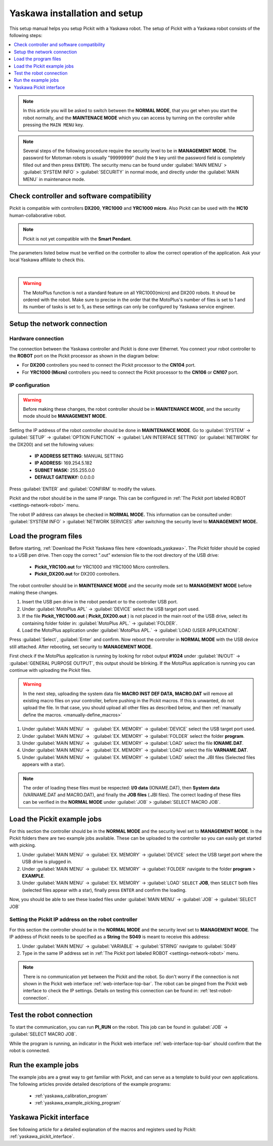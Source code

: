 .. _yaskawa_installation_and_setup:

Yaskawa installation and setup
==============================

This setup manual helps you setup Pickit with a Yaskawa robot. The
setup of Pickit with a Yaskawa robot consists of the following steps:

.. contents::
    :backlinks: top
    :local:
    :depth: 1

.. note:: 
  In this article you will be asked to switch between the **NORMAL MODE**, that you get when you start the robot normally, and the **MAINTENACE MODE** which you can access by turning on the controller while pressing the ``MAIN MENU`` key.

.. note:: 
  Several steps of the following procedure require the security level to be in **MANAGEMENT MODE**. The password for Motoman robots is usually "99999999" (hold the ``9`` key until the password field is completely filled out and then press ``ENTER``). The security menu can be found under :guilabel:`MAIN MENU` > :guilabel:`SYSTEM INFO` > :guilabel:`SECURITY` in normal mode, and directly under the :guilabel:`MAIN MENU` in maintenance mode.


Check controller and software compatibility
-------------------------------------------

Pickit is compatible with controllers **DX200**, **YRC1000** and **YRC1000 micro**.
Also Pickit can be used with the **HC10** human-collaborative robot.

.. note:: Pickit is not yet compatible with the **Smart Pendant**.

The parameters listed below must be verified on the controller to allow the correct operation of the application.
Ask your local Yaskawa affiliate to check this.

.. details:: LAN INTERFACE SETTING set to MANUAL SETTING

  +----------------------------------------------------------------------------+
  | This setting is accessed in the **MAINTENANCE MODE.**                      |
  |                                                                            |
  | The security mode should be **MANAGEMENT MODE.**                           |
  |                                                                            |
  | :guilabel:`SYSTEM` > :guilabel:`SETUP` > :guilabel:`OPTION FUNCTION` >     |
  | :guilabel:`LAN INTERFACE SETTING` > :guilabel:`HOST SETTING`               |
  |                                                                            |
  +----------------------------------------------------------------------------+

.. details:: The MACRO INST. set ON

  +----------------------------------------------------------------------------+
  | This is the default setting on the YRC1000  and YRC1000micro. However,     |
  | it could be verified when **SELECT MACRO JOB** can be seen in the          |
  | **JOB** menu.                                                              |
  |                                                                            |
  | The security mode should be **MANAGEMENT MODE.**                           |
  |                                                                            |
  | .. image:: /assets/images/robot-integrations/yaskawa/yaskawa-macro.png     |
  +----------------------------------------------------------------------------+

.. details:: MotoPlus function set to USED

  +----------------------------------------------------------------------------+
  | This setting is accessed in the **MAINTENANCE MODE.**                      |
  |                                                                            |
  | The security mode should be **MANAGEMENT MODE.**                           |
  |                                                                            |
  | :guilabel:`SYSTEM` > :guilabel:`SETUP` > :guilabel:`OPTION FUNCTION` >     |
  | :guilabel:`MotoPlus FUNC.`                                                 |
  |                                                                            |
  +----------------------------------------------------------------------------+

|

.. warning::
  The MotoPlus function is not a standard feature on all YRC1000(micro) and DX200 robots. It shoud be ordered with the robot. Make sure to precise in the order that the MotoPlus's number of files is set to 1 and its number of tasks is set to 5, as these settings can only be configured by Yaskawa service engineer.

Setup the network connection
----------------------------

Hardware connection
~~~~~~~~~~~~~~~~~~~

The connection between the Yaskawa controller and Pickit is done over Ethernet. You connect your robot controller to the **ROBOT** port on the Pickit processor as shown in the diagram below:

.. image:: /assets/images/robot-integrations/yaskawa/yaskawa-ethernet-ports.png

- For **DX200** controllers you need to connect the Pickit processor to the **CN104** port.
- For **YRC1000 (Micro)** controllers you need to connect the Pickit processor to the **CN106** or **CN107** port.

IP configuration
~~~~~~~~~~~~~~~~

.. warning::
  Before making these changes, the robot controller should be in **MAINTENANCE MODE**, and the security mode should be **MANAGEMENT MODE**.

Setting the IP address of the robot controller should be done in **MAINTENANCE MODE**.
Go to :guilabel:`SYSTEM` → :guilabel:`SETUP` → :guilabel:`OPTION FUNCTION` → :guilabel:`LAN INTERFACE SETTING` (or :guilabel:`NETWORK` for the DX200) and set the following values:

  - **IP ADDRESS SETTING**: MANUAL SETTING
  - **IP ADDRESS:** 169.254.5.182
  - **SUBNET MASK:** 255.255.0.0
  - **DEFAULT GATEWAY:** 0.0.0.0

Press :guilabel:`ENTER` and :guilabel:`CONFIRM` to modify the values.

Pickit and the robot should be in the same IP range. This can be configured in :ref:`The Pickit port labeled ROBOT <settings-network-robot>` menu.

The robot IP address can always be checked in **NORMAL MODE.** This information can be consulted under: :guilabel:`SYSTEM INFO` > :guilabel:`NETWORK SERVICES` after switching the security level to **MANAGEMENT MODE.**

Load the program files
----------------------

Before starting, :ref:`Download the Pickit Yaskawa files here <downloads_yaskawa>`.
The Pickit folder should be copied to a USB pen drive. Then copy the correct ".out" extension file to the root directory of the USB drive:

  -  **Pickit_YRC100.out** for YRC1000 and YRC1000 Micro controllers.
  -  **Pickit_DX200.out** for DX200 controllers.

The robot controller should be in **MAINTENANCE MODE** and the security mode set to **MANAGEMENT MODE** before making these changes.

#. Insert the USB pen drive in the robot pendant or to the controller USB port.
#. Under :guilabel:`MotoPlus APL` → :guilabel:`DEVICE` select the USB target port used.
#. If the file **Pickit_YRC1000.out** ( **Pickit_DX200.out** ) is not placed in the main root of the USB drive, select its containing folder folder in: :guilabel:`MotoPlus APL.` → :guilabel:`FOLDER`.
#. Load the MotoPlus application under :guilabel:`MotoPlus APL.` → :guilabel:`LOAD (USER APPLICATION)`. 

Press :guilabel:`Select`, :guilabel:`Enter` and confirm.
Now reboot the controller in **NORMAL MODE** with the USB device still attached.
After rebooting, set security to **MANAGEMENT MODE**.

First check if the MotoPlus application is running by looking for robot output **#1024** under :guilabel:`IN/OUT` → :guilabel:`GENERAL PURPOSE OUTPUT`, this output should be blinking.
If the MotoPlus application is running you can continue with uploading the Pickit files.

.. warning:: In the next step, uploading the system data file **MACRO INST DEF DATA, MACRO.DAT** will remove all existing macro files on your controller, before pushing in the Pickit macros.
   If this is unwanted, do not upload the file.
   In that case, you should upload all other files as described below, and then :ref:`manually define the macros. <manually-define_macros>`

#. Under :guilabel:`MAIN MENU` →   :guilabel:`EX. MEMORY` →  :guilabel:`DEVICE` select the USB target port used.
#. Under :guilabel:`MAIN MENU` →   :guilabel:`EX. MEMORY` →  :guilabel:`FOLDER` select the folder **program**.
#. Under :guilabel:`MAIN MENU` →   :guilabel:`EX. MEMORY` →  :guilabel:`LOAD` select the file **IONAME.DAT**.
#. Under :guilabel:`MAIN MENU` →   :guilabel:`EX. MEMORY` →  :guilabel:`LOAD` select the file **VARNAME.DAT**.
#. Under :guilabel:`MAIN MENU` →   :guilabel:`EX. MEMORY` →  :guilabel:`LOAD` select the .JBI files (Selected files appears with a star).

.. note:: The order of loading these files must be respected: **I/0 data** (IONAME.DAT), then **System data** (VARNAME.DAT and MACRO.DAT), and finally the **JOB files** (.JBI files). The correct loading of these files can be verified in the **NORMAL MODE** under :guilabel:`JOB` > :guilabel:`SELECT MACRO JOB`.


Load the Pickit example jobs
----------------------------

For this section the controller should be in the **NORMAL MODE** and the security level set to **MANAGEMENT MODE**. In the Pickit folders there are two example jobs available.
These can be uploaded to the controller so you can easily get started with picking.

#. Under :guilabel:`MAIN MENU` → :guilabel:`EX. MEMORY` → :guilabel:`DEVICE` select the USB target port where the USB drive is plugged in.
#. Under :guilabel:`MAIN MENU` → :guilabel:`EX. MEMORY` → :guilabel:`FOLDER` navigate to the folder **program** > **EXAMPLE**.
#. Under :guilabel:`MAIN MENU` → :guilabel:`EX. MEMORY` → :guilabel:`LOAD` ``SELECT`` **JOB**, then ``SELECT`` both files (selected files appear with a star), finally press ``ENTER`` and confirm the loading.

Now, you should be able to see these loaded files under :guilabel:`MAIN MENU` → :guilabel:`JOB` → :guilabel:`SELECT JOB` 

Setting the Pickit IP address on the robot controller
~~~~~~~~~~~~~~~~~~~~~~~~~~~~~~~~~~~~~~~~~~~~~~~~~~~~~~

For this section the controller should be in the **NORMAL MODE** and the security level set to **MANAGEMENT MODE**. The IP address of Pickit needs to be specified as a **String** the **S049** is meant to receive this address:

#. Under :guilabel:`MAIN MENU` → :guilabel:`VARIABLE` → :guilabel:`STRING` navigate to :guilabel:`S049`
#. Type in the same IP address set in :ref:`The Pickit port labeled ROBOT <settings-network-robot>` menu.

.. note:: There is no communication yet between the Pickit and the robot.
  So don't worry if the connection is not shown in the Pickit web interface :ref:`web-interface-top-bar`.
  The robot can be pinged from the Pickit web interface to check the IP settings.
  Details on testing this connection can be found in: :ref:`test-robot-connection`.

Test the robot connection
-------------------------

To start the communication, you can run **PI_RUN** on the robot.
This job can be found in :guilabel:`JOB` → :guilabel:`SELECT MACRO JOB`.

While the program is running, an indicator in the Pickit web interface :ref:`web-interface-top-bar` should confirm that the robot is connected.

Run the example jobs
--------------------

The example jobs are a great way to get familiar with Pickit, and can serve as a template to build your own applications.
The following articles provide detailed descriptions of the example programs:

  - :ref:`yaskawa_calibration_program`
  - :ref:`yaskawa_example_picking_program`

Yaskawa Pickit interface
------------------------

See following article for a detailed explanation of the macros and registers used by Pickit: :ref:`yaskawa_pickit_interface`.
